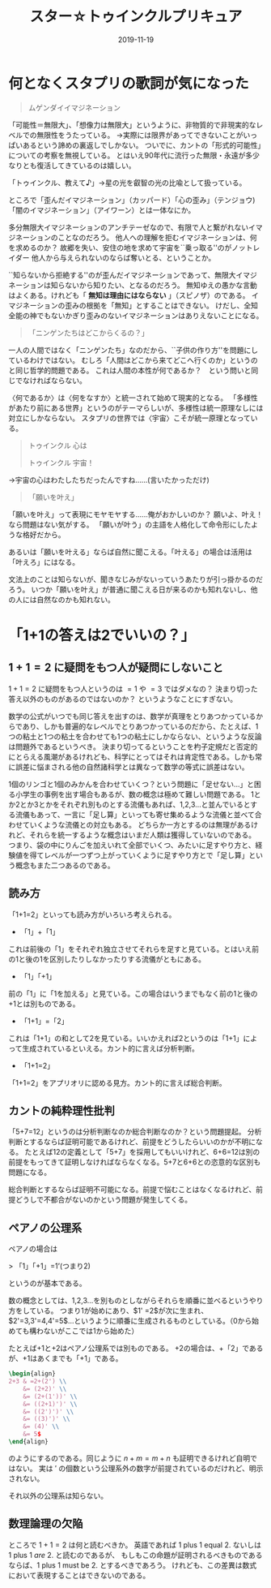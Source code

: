 #+title: スター☆トゥインクルプリキュア
#+Date: 2019-11-19

* 何となくスタプリの歌詞が気になった

#+begin_quote
ムゲンダイイマジネーション
#+end_quote

「可能性＝無限大」、「想像力は無限大」というように、非物質的で非現実的なレベルでの無限性をうたっている。
→実際には限界があってできないことがいっぱいあるという諦めの裏返しでしかない。
ついでに、カントの「形式的可能性」についての考察を無視している。
とはいえ90年代に流行った無限・永遠が多少なりとも復活してきているのは嬉しい。

「トゥインクル、教えて♪」→星の光を叡智の光の比喩として扱っている。

ところで「歪んだイマジネーション」（カッパード）「心の歪み」（テンジョウ)「闇のイマジネーション」（アイワーン）とは一体なにか。

多分無限大イマジネーションのアンチテーゼなので、有限で人と繋がれないイマジネーションのことなのだろう。
他人への理解を拒むイマジネーションは、何を求めるのか？
故郷を失い、安住の地を求めて宇宙を``乗っ取る''のがノットレイダー
他人から与えられないのならば奪いとる、ということか。

``知らないから拒絶する''のが歪んだイマジネーションであって、無限大イマジネーションは知らないから知りたい、となるのだろう。
無知ゆえの愚かな言動はよくある。けれども「 *無知は理由にはならない* 」（スピノザ）のである。
イマジネーションの歪みの根拠を「無知」とすることはできない。
けだし、全知全能の神でもないかぎり歪みのないイマジネーションはありえないことになる。


#+begin_quote
「ニンゲンたちはどこからくるの？」
#+end_quote

一人の人間ではなく「ニンゲンたち」なのだから、``子供の作り方''を問題にしているわけではない。
むしろ「人間はどこから来てどこへ行くのか」というのと同じ哲学的問題である。
これは人間の本性が何であるか？　という問いと同じでなければならない。

〈何であるか〉は〈何をなすか〉と統一されて始めて現実的となる。
「多様性があたり前にある世界」というのがテーマらしいが、多様性は統一原理なしには対立にしかならない。
スタプリの世界では〈宇宙〉こそが統一原理となっている。

#+begin_quote
トゥインクル 心は

トゥインクル 宇宙！
#+end_quote
→宇宙の心はわたしたちだったんですね……(言いたかっただけ)

#+begin_quote
「願いを叶え」
#+end_quote

「願いを叶え」って表現にモヤモヤする……俺がおかしいのか？
願いよ、叶え！なら問題はない気がする。
「願いが叶う」の主語を人格化して命令形にしたような格好だから。

あるいは「願いを叶える」ならば自然に聞こえる。「叶える」の場合は活用は「叶えろ」にはなる。

文法上のことは知らないが、聞きなじみがないっていうあたりが引っ掛かるのだろう。
いつか「願いを叶え」が普通に聞こえる日が来るのかも知れないし、他の人には自然なのかも知れない。

* 「1+1の答えは2でいいの？」

** $1+1=2$ に疑問をもつ人が疑問にしないこと

 $1+1=2$ に疑問をもつ人というのは $=1$ や $=3$ ではダメなの？
決まり切った答え以外のものがあるのではないのか？
というようなことにすぎない。

数学の公式がいつでも同じ答えを出すのは、数学が真理をとりあつかっているからであり、しかも普遍的なレベルでとりあつかっているのだから、たとえば、1つの粘土と1つの粘土を合わせても1つの粘土にしかならない、というような反論は問題外であるというべき。
決まり切ってるということを杓子定規だと否定的にとらえる風潮があるけれども、科学にとってはそれは肯定性である。しかも常に誤差に悩まされる他の自然諸科学とは異なって数学の等式に誤差はない。

1個のリンゴと1個のみかんを合わせていくつ？という問題に「足せない…」と困る小学生の事例を出す場合もあるが、数の概念は極めて難しい問題である。
1とか2とか3とかをそれぞれ別ものとする流儀もあれば、1,2,3…と並んでいるとする流儀もあって、一言に「足し算」といっても寄せ集めるような流儀と並べて合わせていくような流儀との対立もある。
どちらか一方とするのは無理があるけれど、それらを統一するような概念はいまだ人類は獲得していないのである。
つまり、袋の中にりんごを加えいれて全部でいくつ、みたいに足すやり方と、経験値を得てレベルが一つずつ上がっていくように足すやり方とで「足し算」という概念もまた二つあるのである。

** 読み方

「1+1=2」といっても読み方がいろいろ考えられる。

- 「1」+「1」

これは前後の「1」をそれぞれ独立させてそれらを足すと見ている。とはいえ前の1と後の1を区別したりしなかったりする流儀がともにある。

- 「1」「+1」

前の「1」に「1を加える」と見ている。この場合はいうまでもなく前の1と後の+1とは別ものである。

- 「1+1」=「2」

これは「1+1」の和として2を見ている。いいかえれば2というのは「1+1」によって生成されているといえる。カント的に言えば分析判断。

- 「1+1=2」

「1+1=2」をアプリオリに認める見方。カント的に言えば総合判断。

** カントの純粋理性批判

「5+7=12」というのは分析判断なのか総合判断なのか？という問題提起。
分析判断とするならば証明可能であるけれど、前提をどうしたらいいのかが不明になる。
たとえば12の定義として「5+7」を採用してもいいけれど、6+6=12は別の前提をもってきて証明しなければならなくなる。5+7と6+6との恣意的な区別も問題になる。

総合判断とするならば証明不可能になる。前提で悩むことはなくなるけれど、前提どうしで不都合がないのかという問題が発生してくる。

** ペアノの公理系

ペアノの場合は

> 「1」「+1」=1’(つまり2)

というのが基本である。

数の概念としては、1,2,3…を別ものとしながらそれらを順番に並べるというやり方をしている。
つまり1が始めにあり、$1' =2$が次に生まれ、$2'=3,3'=4,4'=5$…というように順番に生成されるものとしている。（0から始めても構わないがここでは1から始めた）

たとえば+1と+2はペアノ公理系では別ものである。
+2の場合は、+「2」であるが、+1はあくまでも「+1」である。
#+begin_src latex
\begin{align}
2+3 & =2+(2') \\
    &= (2+2)' \\
    &= (2+(1'))' \\
    &= ((2+1)')' \\
    &= ((2')')' \\
    &= ((3)')' \\
    &= (4)' \\
    &= 5$
\end{align}
#+end_src

のようにするのである。同じように $n+m=m+n$ も証明できるけれど自明ではない。
実は $'$ の個数という公理系外の数字が前提されているのだけれど、明示されない。

それ以外の公理系は知らない。

** 数理論理の欠陥
ところで $1+1=2$ は何と読むべきか。
英語であれば 1 plus 1 equal 2. ないしは 1 plus 1 /are/ 2. と読むのであるが、
もしもこの命題が証明されるべきものであるならば、1 plus 1 must be 2. とするべきであろう。
けれども、この差異は数式において表現することはできないのである。

